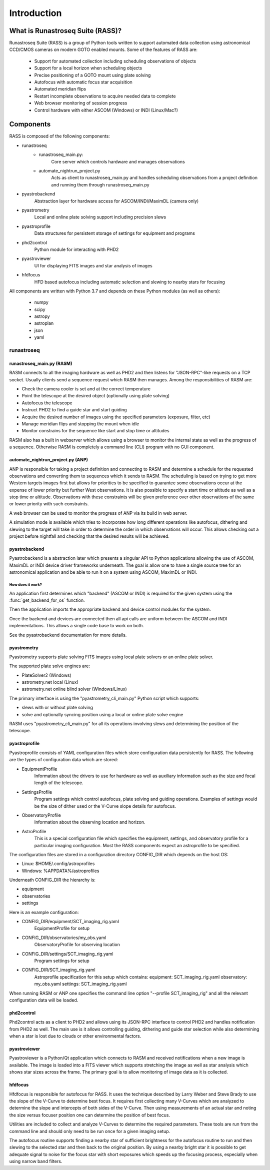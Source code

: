 Introduction
============



What is Runastroseq Suite (RASS)?
---------------------------------

Runastroseq Suite (RASS) is a group of Python tools written to support automated
data collection using astronomical CCD/CMOS cameras on modern GOTO enabled mounts.
Some of the features of RASS are:

    - Support for automated collection including scheduling observations of objects
    - Support for a local horizon when scheduling objects
    - Precise positioning of a GOTO mount using plate solving
    - Autofocus with automatic focus star acquisition
    - Automated meridian flips
    - Restart incomplete observations to acquire needed data to complete
    - Web browser monitoring of session progress
    - Control hardware with either ASCOM (Windows) or INDI (Linux/Mac?)

Components
----------

RASS is composed of the following components:

- runastroseq
    + runastroseq_main.py:
        Core server which controls hardware and manages observations
    + automate_nightrun_project.py
        Acts as client to runastroseq_main.py and handles scheduling
        observations from a project definition and running them through runastroseq_main.py
- pyastrobackend
    Abstraction layer for hardware access for ASCOM/INDI/MaximDL (camera only)
- pyastrometry
    Local and online plate solving support including precision slews
- pyastroprofile
    Data structures for persistent storage of settings for equipment and programs
- phd2control
    Python module for interacting with PHD2
- pyastroviewer
    UI for displaying FITS images and star analysis of images
- hfdfocus
    HFD based autofocus including automatic selection and slewing to nearby stars for focusing

All components are written with Python 3.7 and depends on these  Python modules (as well as others):

    - numpy
    - scipy
    - astropy
    - astroplan
    - json
    - yaml

runastroseq
~~~~~~~~~~~

runastroseq_main.py (RASM)
^^^^^^^^^^^^^^^^^^^^^^^^^^

RASM connects to all the imaging hardware as well as PHD2 and then listens for "JSON-RPC"-like requests on a TCP socket.
Usually clients send a sequence request which RASM then manages.  Among the responsibilities of RASM are:

- Check the camera cooler is set and at the correct temperature
- Point the telescope at the desired object (optionally using plate solving)
- Autofocus the telescope
- Instruct PHD2 to find a guide star and start guiding
- Acquire the desired number of images using the specified parameters (exposure, filter, etc)
- Manage meridian flips and stopping the mount when idle
- Monitor constrains for the sequence like start and stop time or altitudes

RASM also has a built in webserver which allows using a browser to monitor the internal
state as well as the progress of a sequence.  Otherwise RASM is completely a command line (CLI)
program with no GUI component.

automate_nightrun_project.py (ANP)
^^^^^^^^^^^^^^^^^^^^^^^^^^^^^^^^^^

ANP is responsible for taking a project definition and connecting to RASM and determine a schedule for
the requested observations and converting them to sequences which it sends to RASM.  The scheduling is
based on trying to get more Western targets images first but allows for priorities to be specified to
guarantee some observations occur at the expense of lower priority but further West observations.  It is
also possible to specify a start time or altitude as well as a stop time or altitude.  Observations with
these constraints will be given preference over other observations of the same or lower priority with such
constraints.

A web browser can be used to monitor the progress of ANP via its build in web server.

A simulation mode is available which tries to incorporate how long different operations like autofocus, dithering
and slewing to the target will take in order to determine the order in which observations will occur.  This
allows checking out a project before nightfall and checking that the desired results will be achieved.

pyastrobackend
^^^^^^^^^^^^^^

Pyastrobackend is a abstraction later which presents a singular API to Python
applications allowing the use of ASCOM, MaximDL or INDI device driver frameworks underneath.
The goal is allow one to have a single source tree for an astronomical application
and be able to run it on a system using ASCOM, MaximDL or INDI.

How does it work?
+++++++++++++++++

An application first determines which "backend" (ASCOM or INDI) is required for
the given system using the :func:`get_backend_for_os` function.

Then the application imports the appropriate backend and device control modules
for the system.

Once the backend and devices are connected then all api calls are uniform between
the ASCOM and INDI implementations.  This allows a single code base to work on both.

See the pyastrobackend documentation for more details.

pyastrometry
^^^^^^^^^^^^

Pyastrometry supports plate solving FITS images using local plate solvers or an online plate solver.

The supported plate solve engines are:

- PlateSolver2 (Windows)
- astrometry.net local (Linux)
- astrometry.net online blind solver (Windows/Linux)

The primary interface is using the "pyastrometry_cli_main.py" Python script which supports:

- slews with or without plate solving
- solve and optionally syncing position using a local or online plate solve engine

RASM uses "pyastrometry_cli_main.py" for all its operations involving slews and determining the
position of the telescope.

pyastroprofile
^^^^^^^^^^^^^^

Pyastroprofile consists of YAML configuration files which store configuration
data persistently for RASS.  The following are the types of configuration
data which are stored:

- EquipmentProfile
    Information about the drivers to use for hardware as well as auxiliary information
    such as the size and focal length of the telescope.
- SettingsProfile
    Program settings which control autofocus, plate solving and guiding operations.
    Examples of settings would be the size of dither used or the V-Curve slope details for autofocus.
- ObservatoryProfile
    Information about the observing location and horizon.
- AstroProfile
    This is a special configuration file which specifies the equipment, settings,
    and observatory profile for a particular imaging configuration.  Most the
    RASS components expect an astroprofile to be specified.

The configuration files are stored in a configuration directory CONFIG_DIR which
depends on the host OS:

- Linux: $HOME/.config/astroprofiles
- Windows: %APPDATA%/astroprofiles

Underneath CONFIG_DIR the hierarchy is:

- equipment
- observatories
- settings

Here is an example configuration:

- CONFIG_DIR/equipment/SCT_imaging_rig.yaml
    EquipmentProfile for setup
- CONFIG_DIR/observatories/my_obs.yaml
    ObservatoryProfile for observing location
- CONFIG_DIR/settings/SCT_imaging_rig.yaml
    Program settings for setup
- CONFIG_DIR/SCT_imaging_rig.yaml
    Astroprofile specification for this setup which contains:
    equipment: SCT_imaging_rig.yaml
    observatory: my_obs.yaml
    settings: SCT_imaging_rig.yaml

When running RASM or ANP one specifies the command line option "--profile SCT_imaging_rig"
and all the relevant configuration data will be loaded.

phd2control
^^^^^^^^^^^

Phd2control acts as a client to PHD2 and allows using its JSON-RPC interface to control
PHD2 and handles notification from PHD2 as well.  The main use is it allows controlling guiding, dithering and
guide star selection while also determining when a star is lost due to clouds or
other environmental factors.

pyastroviewer
^^^^^^^^^^^^^

Pyastroviewer is a Python/Qt application which connects to RASM and received notifications when
a new image is available.  The image is loaded into a FITS viewer which supports stretching the
image as well as star analysis which shows star sizes across the frame.  The primary
goal is to allow monitoring of image data as it is collected.

hfdfocus
^^^^^^^^

Hfdfocus is responsible for autofocus for RASS.  It uses the technique described by Larry Weber and Steve Brady
to use the slope of the V-Curve to determine best focus.  It requires first collecting many V-Curves which
are analyzed to determine the slope and intercepts of both sides of the V-Curve.  Then
using measurements of an actual star and noting the size versus focuser position
one can determine the position of best focus.

Utilities are included to collect and analyze V-Curves to determine the required
parameters.  These tools are run from the command line and should only need to
be run once for a given imaging setup.

The autofocus routine supports finding a nearby star of sufficient brightness
for the autofocus routine to run and then slewing to the selected star and then
back to the original position.  By using a nearby bright star it is possible to
get adequate signal to noise for the focus star with short exposures which
speeds up the focusing process, especially when using narrow band filters.

